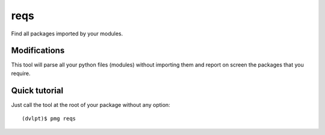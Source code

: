 reqs
====

Find all packages imported by your modules.

Modifications
-------------

This tool will parse all your python files (modules) without importing them and
report on screen the packages that you require.

Quick tutorial
--------------

Just call the tool at the root of your package without any option::

    (dvlpt)$ pmg reqs


